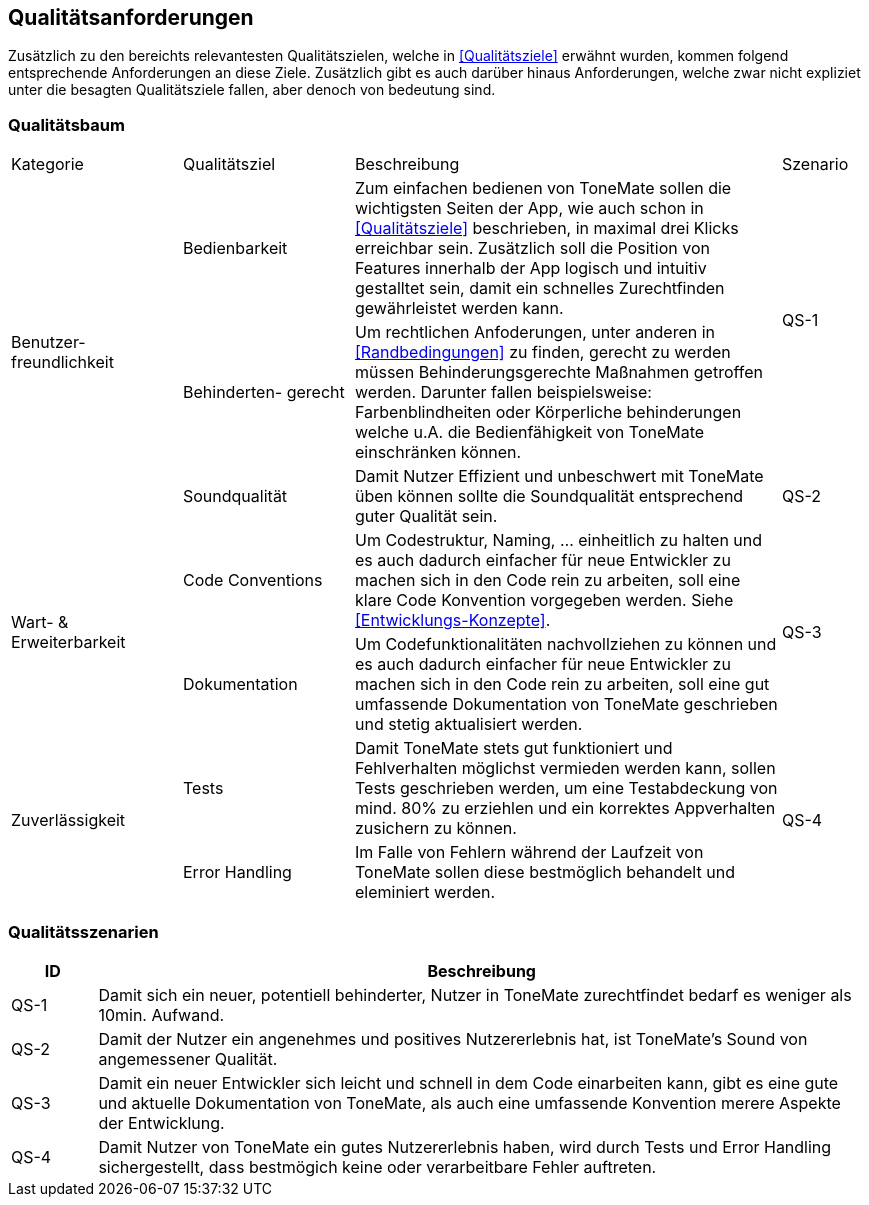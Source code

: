 == Qualitätsanforderungen

Zusätzlich zu den bereichts relevantesten Qualitätszielen, welche in <<Qualitätsziele>> erwähnt wurden, kommen folgend entsprechende Anforderungen an diese Ziele. Zusätzlich gibt es auch darüber hinaus Anforderungen, welche zwar nicht expliziet unter die besagten Qualitätsziele fallen, aber denoch von bedeutung sind.

=== Qualitätsbaum

[cols="20%,20%,50%,10%"]
|===

|Kategorie |Qualitätsziel |Beschreibung |Szenario

.3+^.^|Benutzer- freundlichkeit
|Bedienbarkeit
|Zum einfachen bedienen von ToneMate sollen die wichtigsten Seiten der App, wie auch schon in <<Qualitätsziele>> beschrieben, in maximal drei Klicks erreichbar sein. Zusätzlich soll die Position von Features innerhalb der App logisch und intuitiv gestalltet sein, damit ein schnelles Zurechtfinden gewährleistet werden kann.
.2+^.^|QS-1

|Behinderten- gerecht
|Um rechtlichen Anfoderungen, unter anderen in <<Randbedingungen>> zu finden, gerecht zu werden müssen Behinderungsgerechte Maßnahmen getroffen werden. Darunter fallen beispielsweise: Farbenblindheiten oder Körperliche behinderungen welche u.A. die Bedienfähigkeit von ToneMate einschränken können.

|Soundqualität
|Damit Nutzer Effizient und unbeschwert mit ToneMate üben können sollte die Soundqualität entsprechend guter Qualität sein.
|QS-2

.2+^.^|Wart- & Erweiterbarkeit
|Code Conventions
|Um Codestruktur, Naming, ... einheitlich zu halten und es auch dadurch einfacher für neue Entwickler zu machen sich in den Code rein zu arbeiten, soll eine klare Code Konvention vorgegeben werden. Siehe <<Entwicklungs-Konzepte>>.
.2+^.^|QS-3

|Dokumentation
|Um Codefunktionalitäten nachvollziehen zu können und es auch dadurch einfacher für neue Entwickler zu machen sich in den Code rein zu arbeiten, soll eine gut umfassende Dokumentation von ToneMate geschrieben und stetig aktualisiert werden.

.2+^.^|Zuverlässigkeit
|Tests
|Damit ToneMate stets gut funktioniert und Fehlverhalten möglichst vermieden werden kann, sollen Tests geschrieben werden, um eine Testabdeckung von mind. 80% zu erziehlen und ein korrektes Appverhalten zusichern zu können.
.2+^.^|QS-4

|Error Handling
|Im Falle von Fehlern während der Laufzeit von ToneMate sollen diese bestmöglich behandelt und eleminiert werden.

|===

=== Qualitätsszenarien

[cols="10%,90%"]
|===
|ID |Beschreibung

|QS-{counter:QS}
|Damit sich ein neuer, potentiell behinderter, Nutzer in ToneMate zurechtfindet bedarf es weniger als 10min. Aufwand.

|QS-{counter:QS}
|Damit der Nutzer ein angenehmes und positives Nutzererlebnis hat, ist ToneMate's Sound von angemessener Qualität.

|QS-{counter:QS}
|Damit ein neuer Entwickler sich leicht und schnell in dem Code einarbeiten kann, gibt es eine gute und aktuelle Dokumentation von ToneMate, als auch eine umfassende Konvention merere Aspekte der Entwicklung.

|QS-{counter:QS}
|Damit Nutzer von ToneMate ein gutes Nutzererlebnis haben, wird durch Tests und Error Handling sichergestellt, dass bestmögich keine oder verarbeitbare Fehler auftreten.

|===
